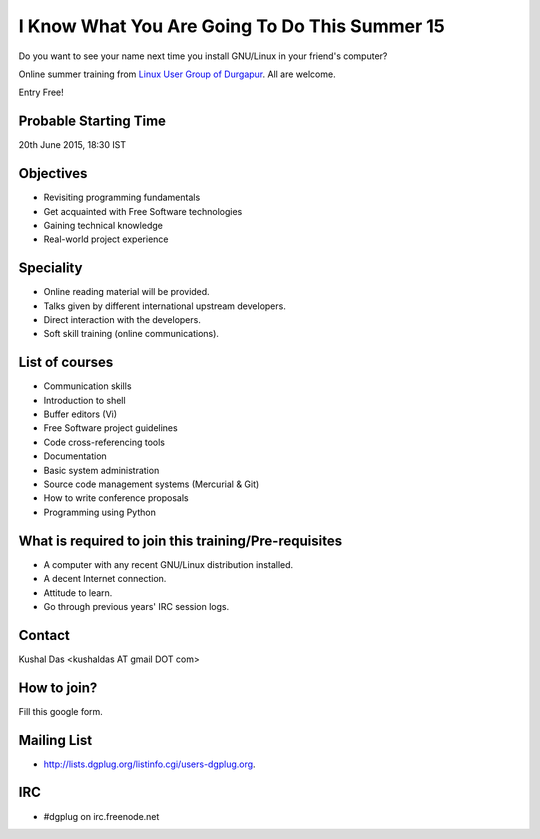 I Know What You Are Going To Do This Summer 15
==============================================

Do you want to see your name next time you install GNU/Linux in your friend's computer?

Online summer training from `Linux User Group of Durgapur <http://dgplug.org>`_. All are welcome.

Entry Free!

Probable Starting Time
----------------------

20th June 2015, 18:30 IST

Objectives
----------

- Revisiting programming fundamentals
- Get acquainted with Free Software technologies
- Gaining technical knowledge
- Real-world project experience

Speciality
----------

- Online reading material will be provided.
- Talks given by different international upstream developers.
- Direct interaction with the developers.
- Soft skill training (online communications).

List of courses
---------------

- Communication skills
- Introduction to shell
- Buffer editors (Vi)
- Free Software project guidelines
- Code cross-referencing tools
- Documentation
- Basic system administration
- Source code management systems (Mercurial & Git)
- How to write conference proposals
- Programming using Python

What is required to join this training/Pre-requisites
-----------------------------------------------------

- A computer with any recent GNU/Linux distribution installed.
- A decent Internet connection.
- Attitude to learn.
- Go through previous years' IRC session logs.

Contact
-------
Kushal Das <kushaldas AT gmail DOT com>


How to join?
------------

Fill this google form.

Mailing List
------------

- http://lists.dgplug.org/listinfo.cgi/users-dgplug.org.

IRC
---

- #dgplug on irc.freenode.net


